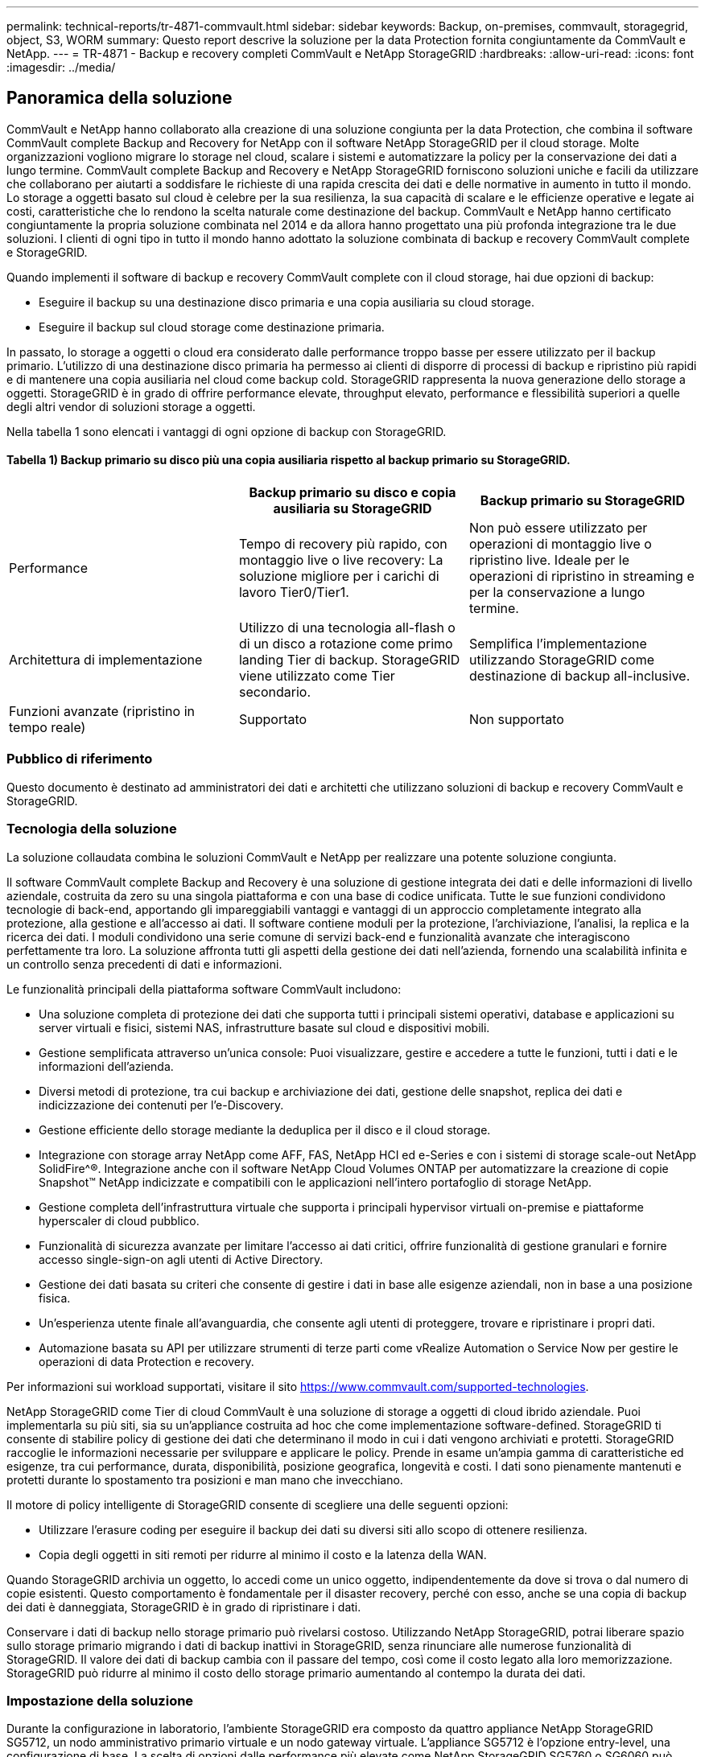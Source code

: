 ---
permalink: technical-reports/tr-4871-commvault.html 
sidebar: sidebar 
keywords: Backup, on-premises, commvault, storagegrid, object, S3, WORM 
summary: Questo report descrive la soluzione per la data Protection fornita congiuntamente da CommVault e NetApp. 
---
= TR-4871 - Backup e recovery completi CommVault e NetApp StorageGRID
:hardbreaks:
:allow-uri-read: 
:icons: font
:imagesdir: ../media/




== Panoramica della soluzione

CommVault e NetApp hanno collaborato alla creazione di una soluzione congiunta per la data Protection, che combina il software CommVault complete Backup and Recovery for NetApp con il software NetApp StorageGRID per il cloud storage. Molte organizzazioni vogliono migrare lo storage nel cloud, scalare i sistemi e automatizzare la policy per la conservazione dei dati a lungo termine. CommVault complete Backup and Recovery e NetApp StorageGRID forniscono soluzioni uniche e facili da utilizzare che collaborano per aiutarti a soddisfare le richieste di una rapida crescita dei dati e delle normative in aumento in tutto il mondo. Lo storage a oggetti basato sul cloud è celebre per la sua resilienza, la sua capacità di scalare e le efficienze operative e legate ai costi, caratteristiche che lo rendono la scelta naturale come destinazione del backup. CommVault e NetApp hanno certificato congiuntamente la propria soluzione combinata nel 2014 e da allora hanno progettato una più profonda integrazione tra le due soluzioni. I clienti di ogni tipo in tutto il mondo hanno adottato la soluzione combinata di backup e recovery CommVault complete e StorageGRID.

Quando implementi il software di backup e recovery CommVault complete con il cloud storage, hai due opzioni di backup:

* Eseguire il backup su una destinazione disco primaria e una copia ausiliaria su cloud storage.
* Eseguire il backup sul cloud storage come destinazione primaria.


In passato, lo storage a oggetti o cloud era considerato dalle performance troppo basse per essere utilizzato per il backup primario. L'utilizzo di una destinazione disco primaria ha permesso ai clienti di disporre di processi di backup e ripristino più rapidi e di mantenere una copia ausiliaria nel cloud come backup cold. StorageGRID rappresenta la nuova generazione dello storage a oggetti. StorageGRID è in grado di offrire performance elevate, throughput elevato, performance e flessibilità superiori a quelle degli altri vendor di soluzioni storage a oggetti.

Nella tabella 1 sono elencati i vantaggi di ogni opzione di backup con StorageGRID.



==== Tabella 1) Backup primario su disco più una copia ausiliaria rispetto al backup primario su StorageGRID.

[cols="1a,1a,1a"]
|===
|  | Backup primario su disco e copia ausiliaria su StorageGRID | Backup primario su StorageGRID 


 a| 
Performance
 a| 
Tempo di recovery più rapido, con montaggio live o live recovery: La soluzione migliore per i carichi di lavoro Tier0/Tier1.
 a| 
Non può essere utilizzato per operazioni di montaggio live o ripristino live. Ideale per le operazioni di ripristino in streaming e per la conservazione a lungo termine.



 a| 
Architettura di implementazione
 a| 
Utilizzo di una tecnologia all-flash o di un disco a rotazione come primo landing Tier di backup. StorageGRID viene utilizzato come Tier secondario.
 a| 
Semplifica l'implementazione utilizzando StorageGRID come destinazione di backup all-inclusive.



 a| 
Funzioni avanzate (ripristino in tempo reale)
 a| 
Supportato
 a| 
Non supportato

|===


=== Pubblico di riferimento

Questo documento è destinato ad amministratori dei dati e architetti che utilizzano soluzioni di backup e recovery CommVault e StorageGRID.



=== Tecnologia della soluzione

La soluzione collaudata combina le soluzioni CommVault e NetApp per realizzare una potente soluzione congiunta.

Il software CommVault complete Backup and Recovery è una soluzione di gestione integrata dei dati e delle informazioni di livello aziendale, costruita da zero su una singola piattaforma e con una base di codice unificata. Tutte le sue funzioni condividono tecnologie di back-end, apportando gli impareggiabili vantaggi e vantaggi di un approccio completamente integrato alla protezione, alla gestione e all'accesso ai dati. Il software contiene moduli per la protezione, l'archiviazione, l'analisi, la replica e la ricerca dei dati. I moduli condividono una serie comune di servizi back-end e funzionalità avanzate che interagiscono perfettamente tra loro. La soluzione affronta tutti gli aspetti della gestione dei dati nell'azienda, fornendo una scalabilità infinita e un controllo senza precedenti di dati e informazioni.

Le funzionalità principali della piattaforma software CommVault includono:

* Una soluzione completa di protezione dei dati che supporta tutti i principali sistemi operativi, database e applicazioni su server virtuali e fisici, sistemi NAS, infrastrutture basate sul cloud e dispositivi mobili.
* Gestione semplificata attraverso un'unica console: Puoi visualizzare, gestire e accedere a tutte le funzioni, tutti i dati e le informazioni dell'azienda.
* Diversi metodi di protezione, tra cui backup e archiviazione dei dati, gestione delle snapshot, replica dei dati e indicizzazione dei contenuti per l'e-Discovery.
* Gestione efficiente dello storage mediante la deduplica per il disco e il cloud storage.
* Integrazione con storage array NetApp come AFF, FAS, NetApp HCI ed e-Series e con i sistemi di storage scale-out NetApp SolidFire^®. Integrazione anche con il software NetApp Cloud Volumes ONTAP per automatizzare la creazione di copie Snapshot™ NetApp indicizzate e compatibili con le applicazioni nell'intero portafoglio di storage NetApp.
* Gestione completa dell'infrastruttura virtuale che supporta i principali hypervisor virtuali on-premise e piattaforme hyperscaler di cloud pubblico.
* Funzionalità di sicurezza avanzate per limitare l'accesso ai dati critici, offrire funzionalità di gestione granulari e fornire accesso single-sign-on agli utenti di Active Directory.
* Gestione dei dati basata su criteri che consente di gestire i dati in base alle esigenze aziendali, non in base a una posizione fisica.
* Un'esperienza utente finale all'avanguardia, che consente agli utenti di proteggere, trovare e ripristinare i propri dati.
* Automazione basata su API per utilizzare strumenti di terze parti come vRealize Automation o Service Now per gestire le operazioni di data Protection e recovery.


Per informazioni sui workload supportati, visitare il sito https://www.commvault.com/supported-technologies[].

NetApp StorageGRID come Tier di cloud CommVault è una soluzione di storage a oggetti di cloud ibrido aziendale. Puoi implementarla su più siti, sia su un'appliance costruita ad hoc che come implementazione software-defined. StorageGRID ti consente di stabilire policy di gestione dei dati che determinano il modo in cui i dati vengono archiviati e protetti. StorageGRID raccoglie le informazioni necessarie per sviluppare e applicare le policy. Prende in esame un'ampia gamma di caratteristiche ed esigenze, tra cui performance, durata, disponibilità, posizione geografica, longevità e costi. I dati sono pienamente mantenuti e protetti durante lo spostamento tra posizioni e man mano che invecchiano.

Il motore di policy intelligente di StorageGRID consente di scegliere una delle seguenti opzioni:

* Utilizzare l'erasure coding per eseguire il backup dei dati su diversi siti allo scopo di ottenere resilienza.
* Copia degli oggetti in siti remoti per ridurre al minimo il costo e la latenza della WAN.


Quando StorageGRID archivia un oggetto, lo accedi come un unico oggetto, indipendentemente da dove si trova o dal numero di copie esistenti. Questo comportamento è fondamentale per il disaster recovery, perché con esso, anche se una copia di backup dei dati è danneggiata, StorageGRID è in grado di ripristinare i dati.

Conservare i dati di backup nello storage primario può rivelarsi costoso. Utilizzando NetApp StorageGRID, potrai liberare spazio sullo storage primario migrando i dati di backup inattivi in StorageGRID, senza rinunciare alle numerose funzionalità di StorageGRID. Il valore dei dati di backup cambia con il passare del tempo, così come il costo legato alla loro memorizzazione. StorageGRID può ridurre al minimo il costo dello storage primario aumentando al contempo la durata dei dati.



=== Impostazione della soluzione

Durante la configurazione in laboratorio, l'ambiente StorageGRID era composto da quattro appliance NetApp StorageGRID SG5712, un nodo amministrativo primario virtuale e un nodo gateway virtuale. L'appliance SG5712 è l'opzione entry-level, una configurazione di base. La scelta di opzioni dalle performance più elevate come NetApp StorageGRID SG5760 o SG6060 può fornire benefici significativi in termini di performance. Per assistenza sul dimensionamento, consulta il Solution Architect NetApp StorageGRID.

Per la policy di protezione dei dati, StorageGRID utilizza una policy di Lifecycle management integrata (ILM) per gestire e proteggere i dati. Le regole ILM vengono valutate in una politica dall'alto verso il basso. Abbiamo implementato il criterio ILM mostrato nella Tabella 2.



==== Tabella 2) criterio ILM di StorageGRID.

[cols="1a,1a,1a"]
|===
| Regola ILM | Qualificatori | Comportamento di acquisizione 


 a| 
Erasure coding 2+1
 a| 
Oggetti superiori a 200KB
 a| 
Bilanciato



 a| 
2 Copia
 a| 
Tutti gli oggetti
 a| 
Dual commit

|===
La regola di copia di ILM 2 è la regola predefinita. La regola Erasure Coding 2+1 è stata applicata per questo test a qualsiasi oggetto 200KB o superiore. La regola predefinita è stata applicata agli oggetti di dimensioni inferiori a 200KB. L'applicazione delle regole in questo modo è una Best practice di StorageGRID.

Per informazioni tecniche su questo ambiente di test, leggere la sezione progettazione della soluzione e Best practice nel https://www.netapp.com/pdf.html?item=/media/19372-tr-4831.pdf["Data Protection scale-out NetApp con CommVault"^] report tecnico.



=== Dimensionamento

Consulta i tuoi specialisti in materia di data Protection NetApp per dimensionamento specifico del tuo ambiente. Gli specialisti della data Protection di NetApp possono utilizzare lo strumento CommVault Total Backup Storage Calculator per stimare i requisiti dell'infrastruttura di backup. Lo strumento richiede l'accesso al portale per i partner CommVault. Se necessario, registrati per accedere.



=== CommVault Sizing Input

È possibile utilizzare le seguenti attività per eseguire il rilevamento per il dimensionamento della soluzione per la data Protection:

* Identifica i carichi di lavoro del sistema o dell'applicazione/database e la capacità front-end corrispondente (in terabyte [TB]) da proteggere.
* Identifica il carico di lavoro VM/file e la capacità front-end (TB) simile che deve essere protetta.
* Identificare i requisiti di conservazione a breve e a lungo termine.
* Identificare il change rate quotidiano in % per i set di dati/carichi di lavoro identificati.
* Identificazione della crescita dei dati prevista nei prossimi 12, 24 e 36 mesi.
* Definisci RTO e RPO per la data Protection/recovery in base alle esigenze di business.


Quando queste informazioni sono disponibili, è possibile eseguire il dimensionamento dell'infrastruttura di backup in modo da suddividere le capacità di storage richieste.



=== StorageGRID Guida al dimensionamento

Prima di eseguire il dimensionamento del NetApp StorageGRID, prendi in considerazione questi aspetti del carico di lavoro:

* Capacità utilizzabile
* Modalità WORM
* Dimensione media dell'oggetto
* Requisiti relativi alle performance
* Criterio ILM applicato


La quantità di capacità utilizzabile ha bisogno di per adattarsi alla dimensione del workload di backup su cui si è eseguito il tiering in StorageGRID e al programma di conservazione.

La modalità WORM sarà attivata o meno? Una volta abilitato WORM in CommVault, il blocco degli oggetti verrà configurato su StorageGRID. In questo modo si aumenterà la capacità dello storage a oggetti necessaria. La quantità di capacità richiesta varia in base alla durata di conservazione e al numero di modifiche agli oggetti per ogni backup.

Average object size è un parametro di input che aiuta nel dimensionamento delle performance in un ambiente StorageGRID. Le dimensioni medie degli oggetti utilizzate per un carico di lavoro CommVault dipendono dal tipo di backup.

La tabella 3 elenca le dimensioni medie degli oggetti per tipo di backup e descrive le letture del processo di ripristino dall'archivio di oggetti.



==== Tabella 3) dimensione degli oggetti e comportamento di ripristino del workload CommVault.

[cols="1a,1a,1a"]
|===
| Tipo di backup | Dimensione media oggetto | Ripristinare il comportamento 


 a| 
Eseguire una copia ausiliaria in StorageGRID
 a| 
32MB
 a| 
Lettura completa dell'oggetto 32MB



 a| 
Backup diretto su StorageGRID (deduplica abilitata)
 a| 
8MB
 a| 
1MB lettura casuale



 a| 
Backup diretto su StorageGRID (deduplica disattivata)
 a| 
32MB
 a| 
Lettura completa dell'oggetto 32MB

|===
Inoltre, la comprensione dei requisiti prestazionali per backup completi e backup incrementali consente di determinare il dimensionamento dei nodi di storage StorageGRID. I metodi di data Protection della policy ILM (Information Lifecycle management) di StorageGRID determinano la capacità necessaria per memorizzare i backup CommVault e influiscono sul dimensionamento del grid.

La replica ILM di StorageGRID è uno dei due meccanismi utilizzati da StorageGRID per memorizzare i dati degli oggetti. Quando StorageGRID assegna gli oggetti a una regola ILM che replica i dati, il sistema crea copie esatte dei dati degli oggetti e memorizza le copie nei nodi storage.

Erasure coding è il secondo metodo utilizzato da StorageGRID per memorizzare i dati degli oggetti. Quando StorageGRID assegna gli oggetti a una regola ILM configurata per creare copie con erasure coding, suddivide i dati degli oggetti in frammenti di dati. Calcola quindi ulteriori frammenti di parità e memorizza ogni frammento su un nodo storage diverso. Quando si accede a un oggetto, questo viene riassemblato utilizzando i frammenti memorizzati. Se un frammento di dati o un frammento di parità si danneggia o viene perso, l'algoritmo di erasure coding può ricreare quel frammento utilizzando un sottoinsieme dei dati e dei frammenti di parità rimanenti.

I due meccanismi richiedono diverse quantità di storage, come dimostrano questi esempi:

* Se si memorizzano due copie replicate, il carico di storage raddoppia.
* Se si archivia una copia con erasure coding 2+1, l'overhead dello storage aumenta di 1,5 volte.


Per la soluzione sottoposta a test, è stata utilizzata un'implementazione StorageGRID entry-level su un singolo sito:

* Nodo amministrativo: Macchina virtuale VMware (VM)
* Bilanciamento del carico: VMware VM
* Nodi storage: 4x SG5712 PB con 4TB dischi
* Nodo amministrativo primario e nodo gateway: Macchine virtuali VMware con i requisiti minimi del carico di lavoro di produzione


[NOTE]
====
StorageGRID supporta anche i sistemi di bilanciamento del carico di terze parti.

====
Di solito, StorageGRID viene implementato in due o più siti con policy di data Protection che replicano i dati per proteggersi dai guasti a livello di nodo e di sito. Effettuando il backup dei dati su StorageGRID, i dati saranno protetti da copie multiple o dall'erasure coding che separa e riassembla i dati in modo affidabile attraverso un algoritmo.

È possibile utilizzare lo strumento di dimensionamento https://fusion.netapp.com["Fusion"] per dimensionare la griglia.



=== Scalabilità

È possibile espandere un sistema NetApp StorageGRID aggiungendo storage ai nodi storage, aggiungendo nuovi nodi grid a un sito esistente o aggiungendo un nuovo sito per il data center. È possibile eseguire espansioni senza interrompere il funzionamento del sistema corrente.
StorageGRID scala le performance utilizzando nodi con performance più elevate per i nodi storage o l'appliance fisica che esegue il bilanciamento del carico e i nodi amministrativi o semplicemente aggiungendo nodi aggiuntivi.

[NOTE]
====
Per ulteriori informazioni sull'espansione del sistema StorageGRID, vedere https://docs.netapp.com/us-en/storagegrid-119/landing-expand/index.html["Guida all'espansione di StorageGRID 11,9"].

====


=== Specifiche dell'hardware StorageGRID

Nella tabella 4 viene descritto l'hardware NetApp StorageGRID utilizzato per il test. L'appliance StorageGRID SG5712 con connettività di rete 10Gbps è l'opzione entry-level e rappresenta una configurazione di base. In alternativa, SG5712 può essere configurato per il collegamento in rete 25Gbps.

La scelta di opzioni di appliance con performance più elevate come le appliance NetApp StorageGRID SG5760, SG6060 o All Flash SGF6112 può fornire benefici significativi in termini di performance. Per assistenza sul dimensionamento, consulta il Solution Architect NetApp StorageGRID.



==== Tabella 4) specifiche dell'hardware di SG5712.

[cols="1a,1a,1a,1a,1a"]
|===
| Hardware | Quantità | Disco | Capacità utilizzabile | Rete 


 a| 
Appliance StorageGRID SG5712
 a| 
4
 a| 
48 x 4TB GB (HDD SAS near-line)
 a| 
136TB
 a| 
10Gbps

|===


=== Requisiti software CommVault e StorageGRID

Nelle tabelle 5 e 6 sono elencati i requisiti software per il software CommVault e NetApp StorageGRID installati sul software VMware ai fini del test. Sono stati installati quattro programmi di gestione della trasmissione dati MediaAgent e un server CommServe. Nel test è stata implementata la connettività di rete 10Gbps per l'infrastruttura VMware.



==== Tabella 5) requisiti di sistema totali del software CommVault.

[cols="1a,1a,1a,1a,1a,1a"]
|===
| Componente | Quantità | Datastore | Dimensione | Totale | Numero totale di IOPS richiesti 


 a| 
CommServe Server
 a| 
1
 a| 
SISTEMA OPERATIVO
 a| 
500GB
 a| 
500GB
 a| 
n/a.



 a| 
 a| 
 a| 
SQL
 a| 
500GB
 a| 
500GB
 a| 
n/a.



 a| 
MediaAgent
 a| 
4
 a| 
CPU virtuale (vCPU)
 a| 
16
 a| 
64
 a| 
n/a.



 a| 
 a| 
 a| 
RAM
 a| 
128GB
 a| 
512
 a| 
n/a.



 a| 
 a| 
 a| 
SISTEMA OPERATIVO
 a| 
500GB
 a| 
2TB
 a| 
n/a.



 a| 
 a| 
 a| 
Cache indice
 a| 
2TB
 a| 
8TB
 a| 
200+



 a| 
 a| 
 a| 
DB
 a| 
2TB
 a| 
8TB
 a| 
200-80.000K

|===
Nell'ambiente di test, sono stati implementati un nodo di amministrazione principale virtuale e un nodo di gateway virtuale su VMware su uno storage array NetApp e-Series E2812. Ciascun nodo si trovava su un server separato con i requisiti minimi dell'ambiente di produzione descritti nella Tabella 6:



==== Tabella 6) requisiti per i nodi amministrativi virtuali e i nodi gateway StorageGRID.

[cols="1a,1a,1a,1a,1a"]
|===
| Tipo di nodo | Quantità | VCPU | RAM | Storage 


 a| 
Nodo gateway
 a| 
1
 a| 
8
 a| 
24GB
 a| 
100GB LUN per il sistema operativo



 a| 
Nodo amministrativo
 a| 
1
 a| 
8
 a| 
24GB
 a| 
100GB LUN per il sistema operativo

200GB LUN per le tabelle dei nodi Admin

200GB LUN per l'audit log del nodo Admin

|===


=== Esecuzione di un lavoro di protezione dei dati con CommVault complete Backup and Recovery e NetApp StorageGRID

Per configurare NetApp StorageGRID con CommVault complete Backup and Recovery for NetApp, sono stati eseguiti i seguenti passaggi per aggiungere StorageGRID come libreria cloud all'interno del software CommVault.



=== Configurare CommVault con NetApp StorageGRID

. Effettua l'accesso al CommVault Command Center. Nel pannello di sinistra, fare clic su archiviazione > Cloud > Aggiungi per visualizzare e rispondere alla finestra di dialogo Aggiungi cloud:
+
image:commvault/add-cloud.png["Aggiungi cloud"]

. Per tipo, selezionare NetApp StorageGRID.
. Per MediaAgent, selezionare tutte le voci associate alla libreria cloud.
. Per host server, immettere l'indirizzo IP o il nome host dell'endpoint StorageGRID e il numero di porta.
+
Seguire le istruzioni riportate nella documentazione di StorageGRID a. https://docs.netapp.com/sgws-113/topic/com.netapp.doc.sg-admin/GUID-54FCAB84-143C-4A5D-B078-A837886BB242.html["come configurare un endpoint del bilanciamento del carico (porta)"]. Assicurarsi di disporre di una porta HTTPS con un certificato autofirmato e dell'indirizzo IP o del nome di dominio dell'endpoint StorageGRID.

. Se si desidera utilizzare la deduplica, attivare questa opzione e specificare il percorso del database di deduplica.
. Fare clic su Salva.




=== Creare un piano di backup con NetApp StorageGRID come destinazione principale

. Nel pannello di sinistra, selezionare Gestisci > piani per visualizzare e rispondere alla finestra di dialogo Crea piano di backup server.
+
image:commvault/create-server.png["Creare un piano di backup dei server"]

. Immettere il nome di un piano.
. Selezionare la destinazione di backup dello storage di StorageGRID Simple Storage Service (S3) creata in precedenza.
. Inserisci il periodo di conservazione dei backup e il recovery point objective (RPO) che preferisci.
. Fare clic su Salva.




=== Iniziate un lavoro di backup per proteggere i vostri carichi di lavoro utilizzando il software CommVault e StorageGRID

Per avviare un processo di backup da CommVault complete Backup and Recovery a StorageGRID, attenersi alla seguente procedura:

. Sul CommVault Command Center, selezionare Protect > Virtualization (protezione > virtualizzazione).
. Aggiunta di un hypervisor VMware vCenter Server.
. Fare clic sull'hypervisor appena aggiunto.
. Fare clic su Add VM group (Aggiungi gruppo VM) per rispondere alla finestra di dialogo Add VM Group (Aggiungi gruppo VM) in modo da visualizzare l'ambiente vCenter che si intende proteggere.
+
image:commvault/add-vm-group.png["Aggiungi gruppo VM"]

. Seleziona un datastore, una macchina virtuale o una raccolta di macchine virtuali e inserisci un nome per questo.
. Selezionare il piano di backup creato nell'attività precedente.
. Fare clic su Salva per visualizzare il gruppo VM creato.
. Nell'angolo superiore destro della finestra del gruppo VM, selezionare Backup:
+
image:commvault/vm-group.png["Gruppo VM"]

. Selezionare Full come livello di backup, (facoltativamente) richiedere un'e-mail al termine del backup, quindi fare clic su OK per avviare il processo di backup:
+
image:commvault/backup-level.png["Livello di backup"]

. Passare alla pagina di riepilogo dei lavori per visualizzare le metriche dei lavori:
+
image:commvault/job-summary.png["Riepilogo processo"]





=== Test delle prestazioni di base

La tabella 7 mostra i risultati dei nostri test sulle performance di base. Nell'operazione di copia ausiliaria, quattro CommVault MediaAgent hanno eseguito il backup dei dati su un sistema NetApp AFF A300 e una copia ausiliaria è stata creata su NetApp StorageGRID. Per informazioni dettagliate sull'ambiente di configurazione dei test, leggere la sezione progettazione della soluzione e Best practice nel https://www.netapp.com/pdf.html?item=/media/19372-tr-4831.pdf["Data Protection scale-out NetApp con CommVault"^] report tecnico.

I test sono stati eseguiti con 100 VM e 1000 VM, entrambi con una combinazione di 50/50 VM Windows e CentOS.



==== Tabella 7) Test delle performance di base.

[cols="1a,1a,1a"]
|===
| Operazione | Velocità di backup | Ripristina velocità 


 a| 
Copia AUX
 a| 
2 TB/ora
 a| 
1,27 TB/ora



 a| 
Diretto da e verso l'oggetto (deduplica attivata)
 a| 
2,2 TB/ora
 a| 
1,22 TB/ora

|===
Per testare le performance di vecchiaia, sono stati eliminati 2,5 milioni di oggetti. Come mostrato nelle Figure 2 e 3, l'esecuzione di eliminazione è stata completata in meno di 3 ore e ha liberato più di 80TB GB di spazio. La seriografia di eliminazione è iniziata alle 10:30:00 AM.



==== Figura 1) eliminazione di 2,5 milioni (80TB) oggetti in meno di 3 ore.

image:commvault/obj-time.png["Oggetti nel tempo"]



==== Figura 2) liberare 80TB TB di storage in meno di 3 ore.

image:commvault/storage-time.png["Storage nel tempo"]



=== Raccomandazione livello di coerenza bucket

NetApp StorageGRID consente all'utente finale di selezionare il livello di coerenza per le operazioni eseguite sugli oggetti nei bucket Simple Storage Service (S3).

CommVault MediaAgent è il data mover di un ambiente CommVault. Nella maggior parte dei casi, i MediaAgent sono configurati per scrivere localmente in un sito StorageGRID primario. Per questo motivo, si consiglia un elevato livello di coerenza all'interno di un sito primario locale. Utilizza le seguenti linee guida quando imposti il livello di coerenza sui bucket CommVault creati in StorageGRID.

[NOTE]
====
 If you have a Commvault version earlier than 11.0.0 - Service Pack 16, consider upgrading Commvault to the newest version. If that is not an option, be sure to follow the guidelines for your version.
====
* Versioni di CommVault precedenti alla 11.0.0 - Service Pack 16.* nelle versioni precedenti alla 11.0.0 - Service Pack 16, CommVault esegue S3 TESTE e OTTIENE le operazioni su oggetti inesistenti come parte del processo di ripristino e pruning. Impostare il livello di coerenza del bucket su un sito sicuro per ottenere un livello di coerenza ottimale per i backup CommVault su StorageGRID.
* CommVault versioni 11.0.0 - Service Pack 16 e successive.* nelle versioni 11.0.0 - Service Pack 16 e successive, il numero di operazioni HEAD S3 e GET eseguite su oggetti inesistenti viene ridotto al minimo. Impostare il livello di coerenza del bucket predefinito su Read-after-new-write per garantire un elevato livello di coerenza nell'ambiente CommVault e StorageGRID.




=== Dove trovare ulteriori informazioni

Per ulteriori informazioni sulle informazioni descritte in questo documento, consultare i seguenti documenti e/o siti Web:

* Centro di documentazione di StorageGRID 11,9 + https://docs.netapp.com/us-en/storagegrid-119/[]
* Documentazione del prodotto NetApp +
https://docs.netapp.com[]
* Documentazione CommVault +
https://documentation.commvault.com/2024/essential/index.html[]

